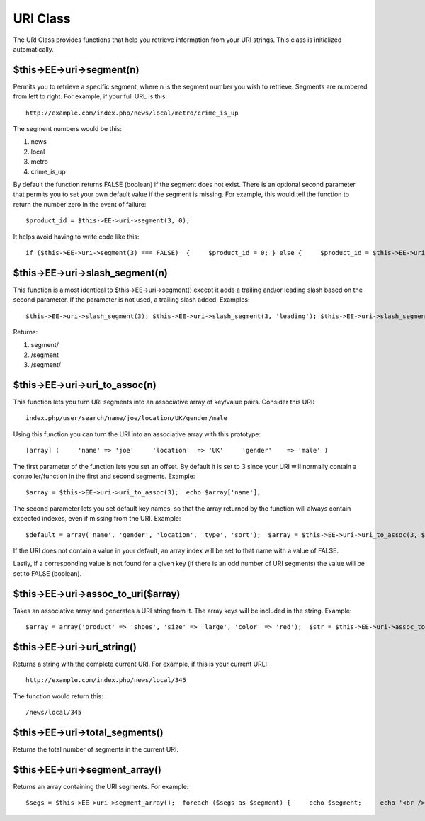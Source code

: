 URI Class
=========

The URI Class provides functions that help you retrieve information from
your URI strings. This class is initialized automatically.

$this->EE->uri->segment(n)
--------------------------

Permits you to retrieve a specific segment, where n is the segment
number you wish to retrieve. Segments are numbered from left to right.
For example, if your full URL is this::

	http://example.com/index.php/news/local/metro/crime_is_up

The segment numbers would be this:

#. news
#. local
#. metro
#. crime\_is\_up

By default the function returns FALSE (boolean) if the segment does not
exist. There is an optional second parameter that permits you to set
your own default value if the segment is missing. For example, this
would tell the function to return the number zero in the event of
failure::

	$product_id = $this->EE->uri->segment(3, 0);

It helps avoid having to write code like this::

	if ($this->EE->uri->segment(3) === FALSE)  {     $product_id = 0; } else {     $product_id = $this->EE->uri->segment(3); }

$this->EE->uri->slash\_segment(n)
---------------------------------

This function is almost identical to $this->EE->uri->segment() except it
adds a trailing and/or leading slash based on the second parameter. If
the parameter is not used, a trailing slash added. Examples::

	$this->EE->uri->slash_segment(3); $this->EE->uri->slash_segment(3, 'leading'); $this->EE->uri->slash_segment(3, 'both');

Returns:

#. segment/
#. /segment
#. /segment/

$this->EE->uri->uri\_to\_assoc(n)
---------------------------------

This function lets you turn URI segments into an associative array of
key/value pairs. Consider this URI::

	index.php/user/search/name/joe/location/UK/gender/male

Using this function you can turn the URI into an associative array with
this prototype::

	[array] (     'name' => 'joe'     'location'  => 'UK'     'gender'    => 'male' )

The first parameter of the function lets you set an offset. By default
it is set to 3 since your URI will normally contain a
controller/function in the first and second segments. Example::

	 $array = $this->EE->uri->uri_to_assoc(3);  echo $array['name'];

The second parameter lets you set default key names, so that the array
returned by the function will always contain expected indexes, even if
missing from the URI. Example::

	 $default = array('name', 'gender', 'location', 'type', 'sort');  $array = $this->EE->uri->uri_to_assoc(3, $default);

If the URI does not contain a value in your default, an array index will
be set to that name with a value of FALSE.

Lastly, if a corresponding value is not found for a given key (if there
is an odd number of URI segments) the value will be set to FALSE
(boolean).

$this->EE->uri->assoc\_to\_uri($array)
--------------------------------------

Takes an associative array and generates a URI string from it. The array
keys will be included in the string. Example::

	$array = array('product' => 'shoes', 'size' => 'large', 'color' => 'red');  $str = $this->EE->uri->assoc_to_uri($array);  // Produces:  product/shoes/size/large/color/red

$this->EE->uri->uri\_string()
-----------------------------

Returns a string with the complete current URI. For example, if this is
your current URL::

	http://example.com/index.php/news/local/345

The function would return this::

	/news/local/345

$this->EE->uri->total\_segments()
---------------------------------

Returns the total number of segments in the current URI.

$this->EE->uri->segment\_array()
--------------------------------

Returns an array containing the URI segments. For example::

	 $segs = $this->EE->uri->segment_array();  foreach ($segs as $segment) {     echo $segment;     echo '<br />'; }

